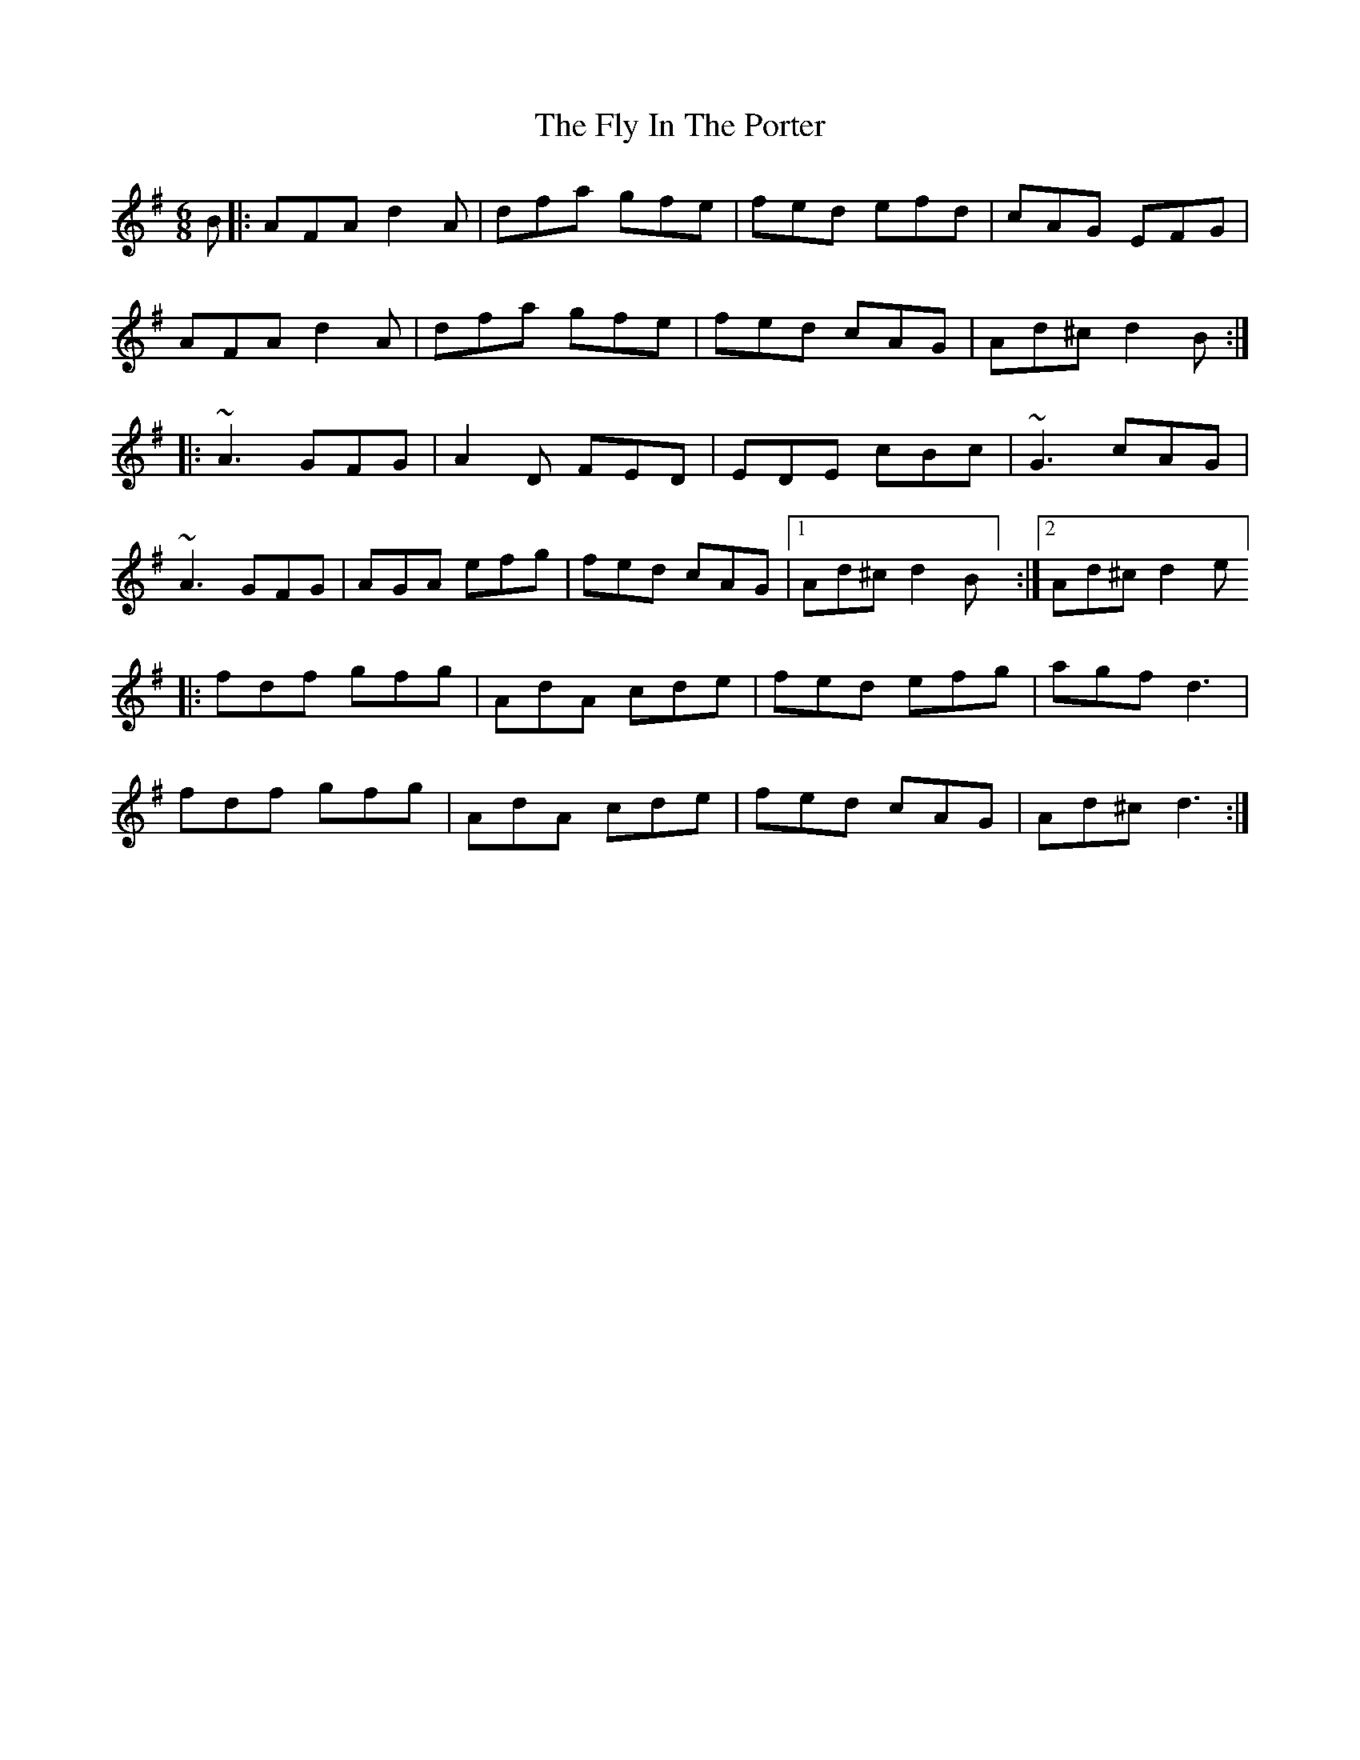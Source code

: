X: 3
T: Fly In The Porter, The
Z: portlandslowjam
S: https://thesession.org/tunes/4225#setting28066
R: jig
M: 6/8
L: 1/8
K: Dmix
B|:AFA d2A|dfa gfe|fed efd|cAG EFG|
AFA d2A|dfa gfe|fed cAG|Ad^c d2B:|
|:~A3 GFG|A2D FED|EDE cBc|~G3 cAG|
~A3 GFG|AGA efg|fed cAG|1 Ad^c d2B] :|2 Ad^c d2e]
|:fdf gfg|AdA cde|fed efg|agf d3|
fdf gfg|AdA cde|fed cAG|Ad^c d3:|

